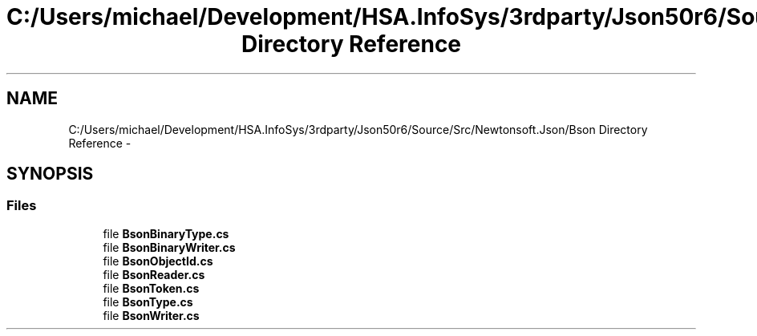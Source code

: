.TH "C:/Users/michael/Development/HSA.InfoSys/3rdparty/Json50r6/Source/Src/Newtonsoft.Json/Bson Directory Reference" 3 "Fri Jul 5 2013" "Version 1.0" "HSA.InfoSys" \" -*- nroff -*-
.ad l
.nh
.SH NAME
C:/Users/michael/Development/HSA.InfoSys/3rdparty/Json50r6/Source/Src/Newtonsoft.Json/Bson Directory Reference \- 
.SH SYNOPSIS
.br
.PP
.SS "Files"

.in +1c
.ti -1c
.RI "file \fBBsonBinaryType\&.cs\fP"
.br
.ti -1c
.RI "file \fBBsonBinaryWriter\&.cs\fP"
.br
.ti -1c
.RI "file \fBBsonObjectId\&.cs\fP"
.br
.ti -1c
.RI "file \fBBsonReader\&.cs\fP"
.br
.ti -1c
.RI "file \fBBsonToken\&.cs\fP"
.br
.ti -1c
.RI "file \fBBsonType\&.cs\fP"
.br
.ti -1c
.RI "file \fBBsonWriter\&.cs\fP"
.br
.in -1c
